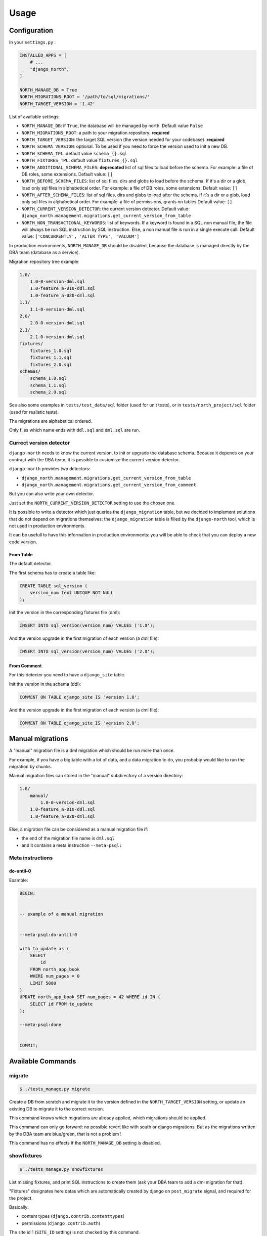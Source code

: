 =====
Usage
=====

Configuration
-------------

In your ``settings.py`` :

.. code-block:: python

    INSTALLED_APPS = [
        # ...
        "django_north",
    ]

    NORTH_MANAGE_DB = True
    NORTH_MIGRATIONS_ROOT = '/path/to/sql/migrations/'
    NORTH_TARGET_VERSION = '1.42'

List of available settings:

* ``NORTH_MANAGE_DB``: if ``True``, the database will be managed by north.
  Default value ``False``
* ``NORTH_MIGRATIONS_ROOT``: a path to your migration repository. **required**
* ``NORTH_TARGET_VERSION``: the target SQL version
  (the version needed for your codebase). **required**
* ``NORTH_SCHEMA_VERSION``: optional.
  To be used if you need to force the version used to init a new DB.
* ``NORTH_SCHEMA_TPL``: default value ``schema_{}.sql``
* ``NORTH_FIXTURES_TPL``: default value ``fixtures_{}.sql``
* ``NORTH_ADDITIONAL_SCHEMA_FILES``: **deprecated** list of sql files to load before the schema.
  For example: a file of DB roles, some extensions.
  Default value: ``[]``
* ``NORTH_BEFORE_SCHEMA_FILES``: list of sql files, dirs and globs to load before the schema.
  If it's a dir or a glob, load only sql files in alphabetical order.
  For example: a file of DB roles, some extensions.
  Default value: ``[]``
* ``NORTH_AFTER_SCHEMA_FILES``: list of sql files, dirs and globs to load after the schema.
  If it's a dir or a glob, load only sql files in alphabetical order.
  For example: a file of permissions, grants on tables
  Default value: ``[]``
* ``NORTH_CURRENT_VERSION_DETECTOR``: the current version detector.
  Default value: ``django_north.management.migrations.get_current_version_from_table``
* ``NORTH_NON_TRANSACTIONAL_KEYWORDS``: list of keywords.
  If a keyword is found in a SQL non manual file, the file will always be run
  SQL instruction by SQL instruction. Else, a non manual file is run in a
  single execute call.
  Default value: ``['CONCURRENTLY', 'ALTER TYPE', 'VACUUM']``

In production environments, ``NORTH_MANAGE_DB`` should be disabled, because
the database is managed directly by the DBA team (database as a service).

Migration repository tree example:

.. code-block:: console

    1.0/
        1.0-0-version-dml.sql
        1.0-feature_a-010-ddl.sql
        1.0-feature_a-020-dml.sql
    1.1/
        1.1-0-version-dml.sql
    2.0/
        2.0-0-version-dml.sql
    2.1/
        2.1-0-version-dml.sql
    fixtures/
        fixtures_1.0.sql
        fixtures_1.1.sql
        fixtures_2.0.sql
    schemas/
        schema_1.0.sql
        schema_1.1.sql
        schema_2.0.sql

See also some examples in ``tests/test_data/sql`` folder (used for unit tests),
or in ``tests/north_project/sql`` folder (used for realistic tests).

The migrations are alphabetical ordered.

Only files which name ends with ``ddl.sql`` and ``dml.sql`` are run.

Currect version detector
........................

``django-north`` needs to know the current version, to init or upgrade
the database schema. Because it depends on your contract with the DBA team,
it is possible to customize the current version detector.

``django-north`` provides two detectors:

* ``django_north.management.migrations.get_current_version_from_table``
* ``django_north.management.migrations.get_current_version_from_comment``

But you can also write your own detector.

Just set the ``NORTH_CURRENT_VERSION_DETECTOR`` setting to use the chosen one.

It is possible to write a detector which just queries the ``django_migration``
table, but we decided to implement solutions that do not depend on migrations
themselves: the ``django_migration`` table is filled by the ``django-north`` tool,
which is not used in production environments.

It can be usefull to have this information in production environments: you will
be able to check that you can deploy a new code version.

From Table
++++++++++

The default detector.

The first schema has to create a table like:

.. code-block:: sql

    CREATE TABLE sql_version (
        version_num text UNIQUE NOT NULL
    );

Init the version in the corresponding fixtures file (dml):

.. code-block:: sql

    INSERT INTO sql_version(version_num) VALUES ('1.0');

And the version upgrade in the first migration of each version (a dml file):

.. code-block:: sql

    INSERT INTO sql_version(version_num) VALUES ('2.0');

From Comment
++++++++++++

For this detector you need to have a ``django_site`` table.

Init the version in the schema (ddl):

.. code-block:: sql

    COMMENT ON TABLE django_site IS 'version 1.0';

And the version upgrade in the first migration of each version (a dml file):

.. code-block:: sql

    COMMENT ON TABLE django_site IS 'version 2.0';

Manual migrations
-----------------

A "manual" migration file is a dml migration which should be run more than once.

For example, if you have a big table with a lot of data, and a data migration
to do, you probably would like to run the migration by chunks.

Manual migration files can stored in the "manual" subdirectory of a version directory:

.. code-block:: console

    1.0/
        manual/
            1.0-0-version-dml.sql
        1.0-feature_a-010-ddl.sql
        1.0-feature_a-020-dml.sql

Else, a migration file can be considered as a manual migration file if:

* the end of the migration file name is ``dml.sql``
* and it contains a meta instruction ``--meta-psql:``

Meta instructions
.................

do-until-0
++++++++++

Example:

.. code-block:: sql

    BEGIN;


    -- example of a manual migration


    --meta-psql:do-until-0

    with to_update as (
        SELECT
            id
        FROM north_app_book
        WHERE num_pages = 0
        LIMIT 5000
    )
    UPDATE north_app_book SET num_pages = 42 WHERE id IN (
        SELECT id FROM to_update
    );

    --meta-psql:done


    COMMIT;


Available Commands
------------------

migrate
.......

.. code-block:: console

    $ ./tests_manage.py migrate

Create a DB from scratch and migrate it to the version defined in the
``NORTH_TARGET_VERSION`` setting, or update an existing DB to migrate it to
the correct version.

This command knows which migrations are already applied, which migrations
should be applied.

This command can only go forward: no possible revert like with south or django
migrations. But as the migrations written by the DBA team are blue/green, that
is not a problem !

This command has no effects if the ``NORTH_MANAGE_DB`` setting is disabled.

showfixtures
............

.. code-block:: console

    $ ./tests_manage.py showfixtures

List missing fixtures, and print SQL instructions to create them
(ask your DBA team to add a dml migration for that).

"Fixtures" designates here datas which are automatically created by django
on ``post_migrate`` signal, and required for the project.


Basically:

* content types (``django.contrib.contenttypes``)
* permissions (``django.contrib.auth``)

The site id 1 (``SITE_ID`` setting) is not checked by this command.

.. note::

    When you add a Model, you have to run this command twice to get:
    1/ the new content type
    2/ when the content type exists, the new permissions

showmigrations
..............

.. code-block:: console

    $ ./tests_manage.py showmigrations

List available migrations, and indicate if they where applied or not.

This command has no effects if the ``NORTH_MANAGE_DB`` setting is disabled.

Changed Commands
----------------

sqlall
......

Django >= 1.9: the command is backported.

.. code-block:: console

    $ ./tests_manage.py sqlall <app>

Usefull to print the CREATE TABLE and CREATE INDEX SQL statements for the
init of a DB schema, for an external app with a migration folder
(as ``django.contrib.auth`` app for example).

flush
.....

.. code-block:: console

    $ ./tests_manage.py flush

Did a truncate on all tables, where the original command did it only on tables
defined in the django models.

Reload the SQL fixtures, and reset the ContentType cache.

This command is essential for the tests, especially for TransactionTestCase tests.

This command has no effects if the ``NORTH_MANAGE_DB`` setting is disabled.

runserver
.........

.. code-block:: console

    $ ./tests_manage.py runserver

Display a warning if some migrations are not applied.

Disabled Commands
-----------------

These commands are disabled whatever the value of the ``NORTH_MANAGE_DB`` setting:

* ``makemigrations``
* ``sqlmigrate``
* ``squashmigrations``

Tips
----

Generate Schema Files
.....................

At the end of a SQL release, just do a sqldump (``pg_dump -s`` for posgtres for example).
